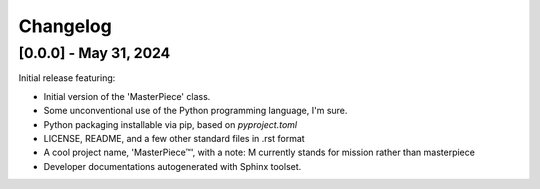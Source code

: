 Changelog
=========



[0.0.0] - May 31, 2024
-----------------------

Initial release featuring:

* Initial version of the 'MasterPiece' class.
* Some unconventional use of the Python programming language, I'm sure.
* Python packaging installable via pip, based on `pyproject.toml`
* LICENSE, README, and a few other standard files in .rst format
* A cool project name, 'MasterPiece™', with a note: M currently stands for mission rather than masterpiece
* Developer documentations autogenerated with Sphinx toolset.
